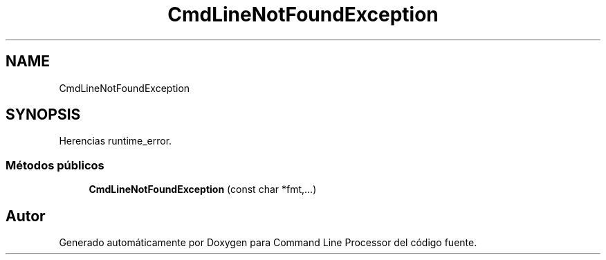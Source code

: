 .TH "CmdLineNotFoundException" 3 "Jueves, 11 de Noviembre de 2021" "Version 0.2.3" "Command Line Processor" \" -*- nroff -*-
.ad l
.nh
.SH NAME
CmdLineNotFoundException
.SH SYNOPSIS
.br
.PP
.PP
Herencias runtime_error\&.
.SS "Métodos públicos"

.in +1c
.ti -1c
.RI "\fBCmdLineNotFoundException\fP (const char *fmt,\&.\&.\&.)"
.br
.in -1c

.SH "Autor"
.PP 
Generado automáticamente por Doxygen para Command Line Processor del código fuente\&.
